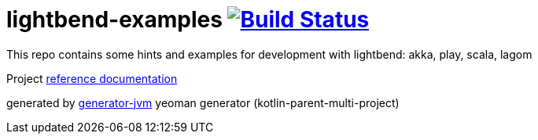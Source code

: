 = lightbend-examples image:https://travis-ci.org/daggerok/lightbend-examples.svg?branch=master["Build Status", link="https://travis-ci.org/daggerok/lightbend-examples"]

//tag::content[]

This repo contains some hints and examples for development with lightbend:
akka, play, scala, lagom

Project link:https://daggerok.github.io/lightbend-examples[reference documentation]

////
image:https://gitlab.com/daggerok/lightbend-examples/badges/master/build.svg["Build Status", link="https://gitlab.com/daggerok/lightbend-examples/-/jobs"]
image:https://img.shields.io/bitbucket/pipelines/daggerok/lightbend-examples.svg["Build Status", link="https://bitbucket.com/daggerok/lightbend-examples"]

.docker / docker-compose
[source,bash]
----
./mvnw
./mvnw package com.dkanejs.maven.plugins:docker-compose-maven-plugin:1.0.1:up -P docker
./mvnw com.dkanejs.maven.plugins:docker-compose-maven-plugin:1.0.1:down -P docker

./gradlew
./gradlew composeUp
./gradlew composeDown
----
////

generated by link:https://github.com/daggerok/generator-jvm/[generator-jvm] yeoman generator (kotlin-parent-multi-project)

//end::content[]
